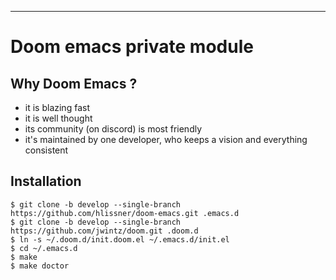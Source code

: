 [[https://img.shields.io/github/tag/jwintz/doom.svg]]
[[https://img.shields.io/github/issues/jwintz/doom.svg]]
[[https://img.shields.io/github/license/mashape/apistatus.svg]]
[[https://img.shields.io/badge/Built%20With-Doom%20Emacs-lightgrey.svg]]

-----

* Doom emacs private module

** Why Doom Emacs ?

- it is blazing fast
- it is well thought
- its community (on discord) is most friendly
- it's maintained by one developer, who keeps a vision and everything consistent

** Installation

#+BEGIN_SRC shell
$ git clone -b develop --single-branch https://github.com/hlissner/doom-emacs.git .emacs.d
$ git clone -b develop --single-branch https://github.com/jwintz/doom.git .doom.d
$ ln -s ~/.doom.d/init.doom.el ~/.emacs.d/init.el
$ cd ~/.emacs.d
$ make
$ make doctor
#+END_SRC

